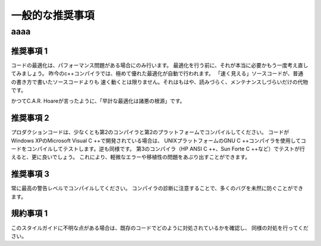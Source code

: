 
一般的な推奨事項
=================================

aaaa
--------

推奨事項 1
^^^^^^^^^^

コードの最適化は、パフォーマンス問題がある場合にのみ行います。
最適化を行う前に、それが本当に必要かもう一度考え直してみましょう。
昨今のc++コンパイラでは、極めて優れた最適化が自動で行われます。
「速く見える」ソースコードが、普通の書き方で書いたソースコードよりも
速く動くとは限りません。それはもはや、読みづらく、メンテナンスしづらいだけの代物です。

かつてC.A.R. Hoareが言ったように、「早計な最適化は諸悪の根源」です。

推奨事項 2
^^^^^^^^^^

プロダクションコードは、少なくとも第2のコンパイラと第2のプラットフォームでコンパイルしてください。
コードがWindows XPのMicrosoft Visual C ++で開発されている場合は、
UNIXプラットフォームのGNU C ++コンパイラを使用してコードをコンパイルしてテストします。逆も同様です。
第3のコンパイラ（HP ANSI C ++、Sun Forte C ++など）でテストが行えると、更に良いでしょう。
これにより、軽微なエラーや移植性の問題をあぶり出すことができます。

推奨事項 3
^^^^^^^^^^

常に最高の警告レベルでコンパイルしてください。
コンパイラの診断に注意することで、多くのバグを未然に防ぐことができます。

規約事項 1
^^^^^^^^^^

このスタイルガイドに不明な点がある場合は、既存のコードでどのように対処されているかを確認し、
同様の対処を行ってください。